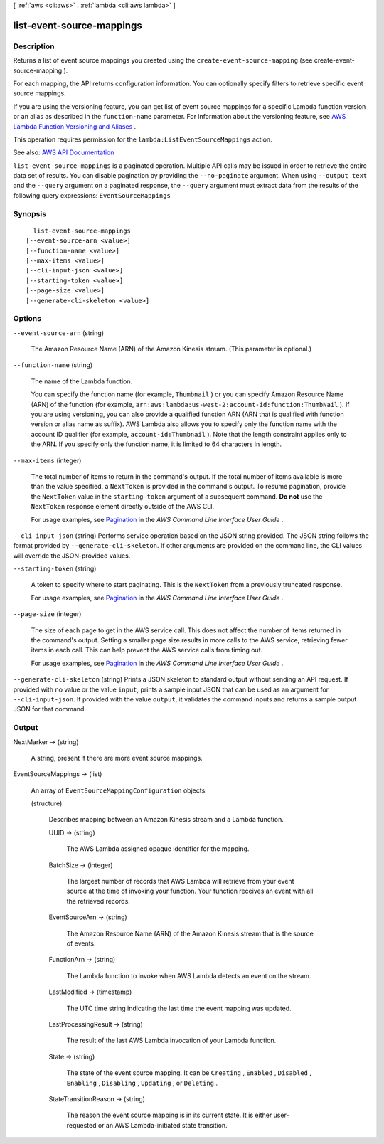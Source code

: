 [ :ref:`aws <cli:aws>` . :ref:`lambda <cli:aws lambda>` ]

.. _cli:aws lambda list-event-source-mappings:


**************************
list-event-source-mappings
**************************



===========
Description
===========



Returns a list of event source mappings you created using the ``create-event-source-mapping`` (see  create-event-source-mapping ). 

 

For each mapping, the API returns configuration information. You can optionally specify filters to retrieve specific event source mappings.

 

If you are using the versioning feature, you can get list of event source mappings for a specific Lambda function version or an alias as described in the ``function-name`` parameter. For information about the versioning feature, see `AWS Lambda Function Versioning and Aliases <http://docs.aws.amazon.com/lambda/latest/dg/versioning-aliases.html>`_ . 

 

This operation requires permission for the ``lambda:ListEventSourceMappings`` action.



See also: `AWS API Documentation <https://docs.aws.amazon.com/goto/WebAPI/lambda-2015-03-31/ListEventSourceMappings>`_


``list-event-source-mappings`` is a paginated operation. Multiple API calls may be issued in order to retrieve the entire data set of results. You can disable pagination by providing the ``--no-paginate`` argument.
When using ``--output text`` and the ``--query`` argument on a paginated response, the ``--query`` argument must extract data from the results of the following query expressions: ``EventSourceMappings``


========
Synopsis
========

::

    list-event-source-mappings
  [--event-source-arn <value>]
  [--function-name <value>]
  [--max-items <value>]
  [--cli-input-json <value>]
  [--starting-token <value>]
  [--page-size <value>]
  [--generate-cli-skeleton <value>]




=======
Options
=======

``--event-source-arn`` (string)


  The Amazon Resource Name (ARN) of the Amazon Kinesis stream. (This parameter is optional.)

  

``--function-name`` (string)


  The name of the Lambda function.

   

  You can specify the function name (for example, ``Thumbnail`` ) or you can specify Amazon Resource Name (ARN) of the function (for example, ``arn:aws:lambda:us-west-2:account-id:function:ThumbNail`` ). If you are using versioning, you can also provide a qualified function ARN (ARN that is qualified with function version or alias name as suffix). AWS Lambda also allows you to specify only the function name with the account ID qualifier (for example, ``account-id:Thumbnail`` ). Note that the length constraint applies only to the ARN. If you specify only the function name, it is limited to 64 characters in length. 

  

``--max-items`` (integer)
 

  The total number of items to return in the command's output. If the total number of items available is more than the value specified, a ``NextToken`` is provided in the command's output. To resume pagination, provide the ``NextToken`` value in the ``starting-token`` argument of a subsequent command. **Do not** use the ``NextToken`` response element directly outside of the AWS CLI.

   

  For usage examples, see `Pagination <https://docs.aws.amazon.com/cli/latest/userguide/pagination.html>`_ in the *AWS Command Line Interface User Guide* .

   

``--cli-input-json`` (string)
Performs service operation based on the JSON string provided. The JSON string follows the format provided by ``--generate-cli-skeleton``. If other arguments are provided on the command line, the CLI values will override the JSON-provided values.

``--starting-token`` (string)
 

  A token to specify where to start paginating. This is the ``NextToken`` from a previously truncated response.

   

  For usage examples, see `Pagination <https://docs.aws.amazon.com/cli/latest/userguide/pagination.html>`_ in the *AWS Command Line Interface User Guide* .

   

``--page-size`` (integer)
 

  The size of each page to get in the AWS service call. This does not affect the number of items returned in the command's output. Setting a smaller page size results in more calls to the AWS service, retrieving fewer items in each call. This can help prevent the AWS service calls from timing out.

   

  For usage examples, see `Pagination <https://docs.aws.amazon.com/cli/latest/userguide/pagination.html>`_ in the *AWS Command Line Interface User Guide* .

   

``--generate-cli-skeleton`` (string)
Prints a JSON skeleton to standard output without sending an API request. If provided with no value or the value ``input``, prints a sample input JSON that can be used as an argument for ``--cli-input-json``. If provided with the value ``output``, it validates the command inputs and returns a sample output JSON for that command.



======
Output
======

NextMarker -> (string)

  

  A string, present if there are more event source mappings.

  

  

EventSourceMappings -> (list)

  

  An array of ``EventSourceMappingConfiguration`` objects.

  

  (structure)

    

    Describes mapping between an Amazon Kinesis stream and a Lambda function.

    

    UUID -> (string)

      

      The AWS Lambda assigned opaque identifier for the mapping.

      

      

    BatchSize -> (integer)

      

      The largest number of records that AWS Lambda will retrieve from your event source at the time of invoking your function. Your function receives an event with all the retrieved records.

      

      

    EventSourceArn -> (string)

      

      The Amazon Resource Name (ARN) of the Amazon Kinesis stream that is the source of events.

      

      

    FunctionArn -> (string)

      

      The Lambda function to invoke when AWS Lambda detects an event on the stream.

      

      

    LastModified -> (timestamp)

      

      The UTC time string indicating the last time the event mapping was updated.

      

      

    LastProcessingResult -> (string)

      

      The result of the last AWS Lambda invocation of your Lambda function.

      

      

    State -> (string)

      

      The state of the event source mapping. It can be ``Creating`` , ``Enabled`` , ``Disabled`` , ``Enabling`` , ``Disabling`` , ``Updating`` , or ``Deleting`` .

      

      

    StateTransitionReason -> (string)

      

      The reason the event source mapping is in its current state. It is either user-requested or an AWS Lambda-initiated state transition.

      

      

    

  

